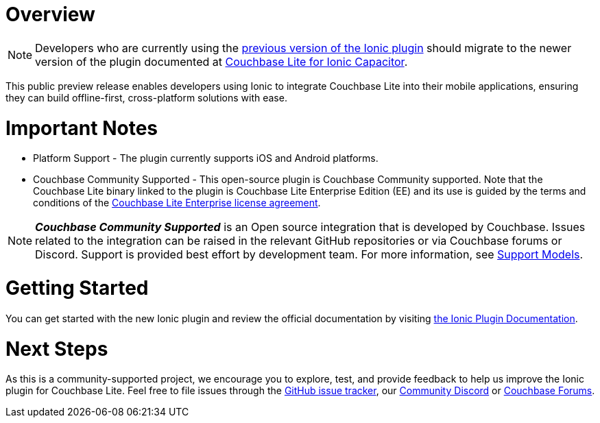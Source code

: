 :docname: ionic
:page-module: javascript
:page-relative-src-path: ionic.adoc
:page-origin-url: https://github.com/couchbase/docs-couchbase-lite.git
:page-origin-start-path:
:page-origin-refname: antora-assembler-simplification
:page-origin-reftype: branch
:page-origin-refhash: (worktree)
[#javascript:ionic:::]
:page-partials:
:page-edition: Public Preview
:page-toclevels: 2@
:description: The Ionic Capacitor plugin for Couchbase Lite allows developers to leverage Couchbase Lite within cross-platform applications in JavaScript for iOS and Android.


// BEGIN -- inclusion -- {module-partials}_define_module_attributes.adoc
//  Usage:  Here we define module specific attributes. It is invoked during the compilation of a page,
//          making all attributes available for use on the page.
//  UsedBy: ROOT:partial$_std_cbl_hdr.adoc

//
// CBL-JAVASCRIPT Maintenance release number
//
//


// End define module specific attributes

// BEGIN::module page attributes
// END::Local page attributes

[discrete#javascript:ionic:::javascript:ionic:::javascript:ionic:::javascript:ionic:::javascript:ionic:::javascript:ionic:::overview]
= Overview

NOTE: Developers who are currently using the https://ionic.io/docs/couchbase-lite[previous version of the Ionic plugin] should migrate to the newer version of the plugin documented at https://cbl-ionic.dev[Couchbase Lite for Ionic Capacitor].

This public preview release enables developers using Ionic to integrate Couchbase Lite into their mobile applications, ensuring they can build offline-first, cross-platform solutions with ease.

[discrete#javascript:ionic:::javascript:ionic:::javascript:ionic:::javascript:ionic:::javascript:ionic:::javascript:ionic:::important-notes]
= Important Notes

* Platform Support - The plugin currently supports iOS and Android platforms.

* Couchbase Community Supported - This open-source plugin is Couchbase Community supported.
Note that the Couchbase Lite binary linked to the plugin is Couchbase Lite Enterprise Edition (EE) and its use is guided by the terms and conditions of the https://www.couchbase.com/2018-04-30v3_License_Agreement/[Couchbase Lite Enterprise license agreement].

NOTE: _**Couchbase Community Supported**_ is an Open source integration that is developed by Couchbase. Issues related to the integration can be raised in the relevant GitHub repositories or via Couchbase forums or Discord. Support is provided best effort by development team.
For more information, see xref:cloud:third-party:integrations.adoc#support-model[Support Models].

[discrete#javascript:ionic:::javascript:ionic:::javascript:ionic:::javascript:ionic:::javascript:ionic:::javascript:ionic:::getting-started]
= Getting Started

You can get started with the new Ionic plugin and review the official documentation by visiting https://cbl-ionic.dev[the Ionic Plugin Documentation].

[discrete#javascript:ionic:::javascript:ionic:::javascript:ionic:::javascript:ionic:::javascript:ionic:::javascript:ionic:::next-steps]
= Next Steps

As this is a community-supported project, we encourage you to explore, test, and provide feedback to help us improve the Ionic plugin for Couchbase Lite. Feel free to file issues through the https://github.com/Couchbase-Ecosystem/cbl-ionic/issues[GitHub issue tracker], our https://www.couchbase.com/blog/couchbase-on-discord/[Community Discord] or https://www.couchbase.com/forums/[Couchbase Forums].


// DO NOT EDIT -- Footer Related Content Block
// include::ROOT:partial$block-related-content-std.adoc[]
// DO NOT EDIT

:page-toclevels: 2

:page-toclevels: 2

:page-toclevels: 2

:page-toclevels: 2

:page-toclevels: 2

:page-toclevels: 2

